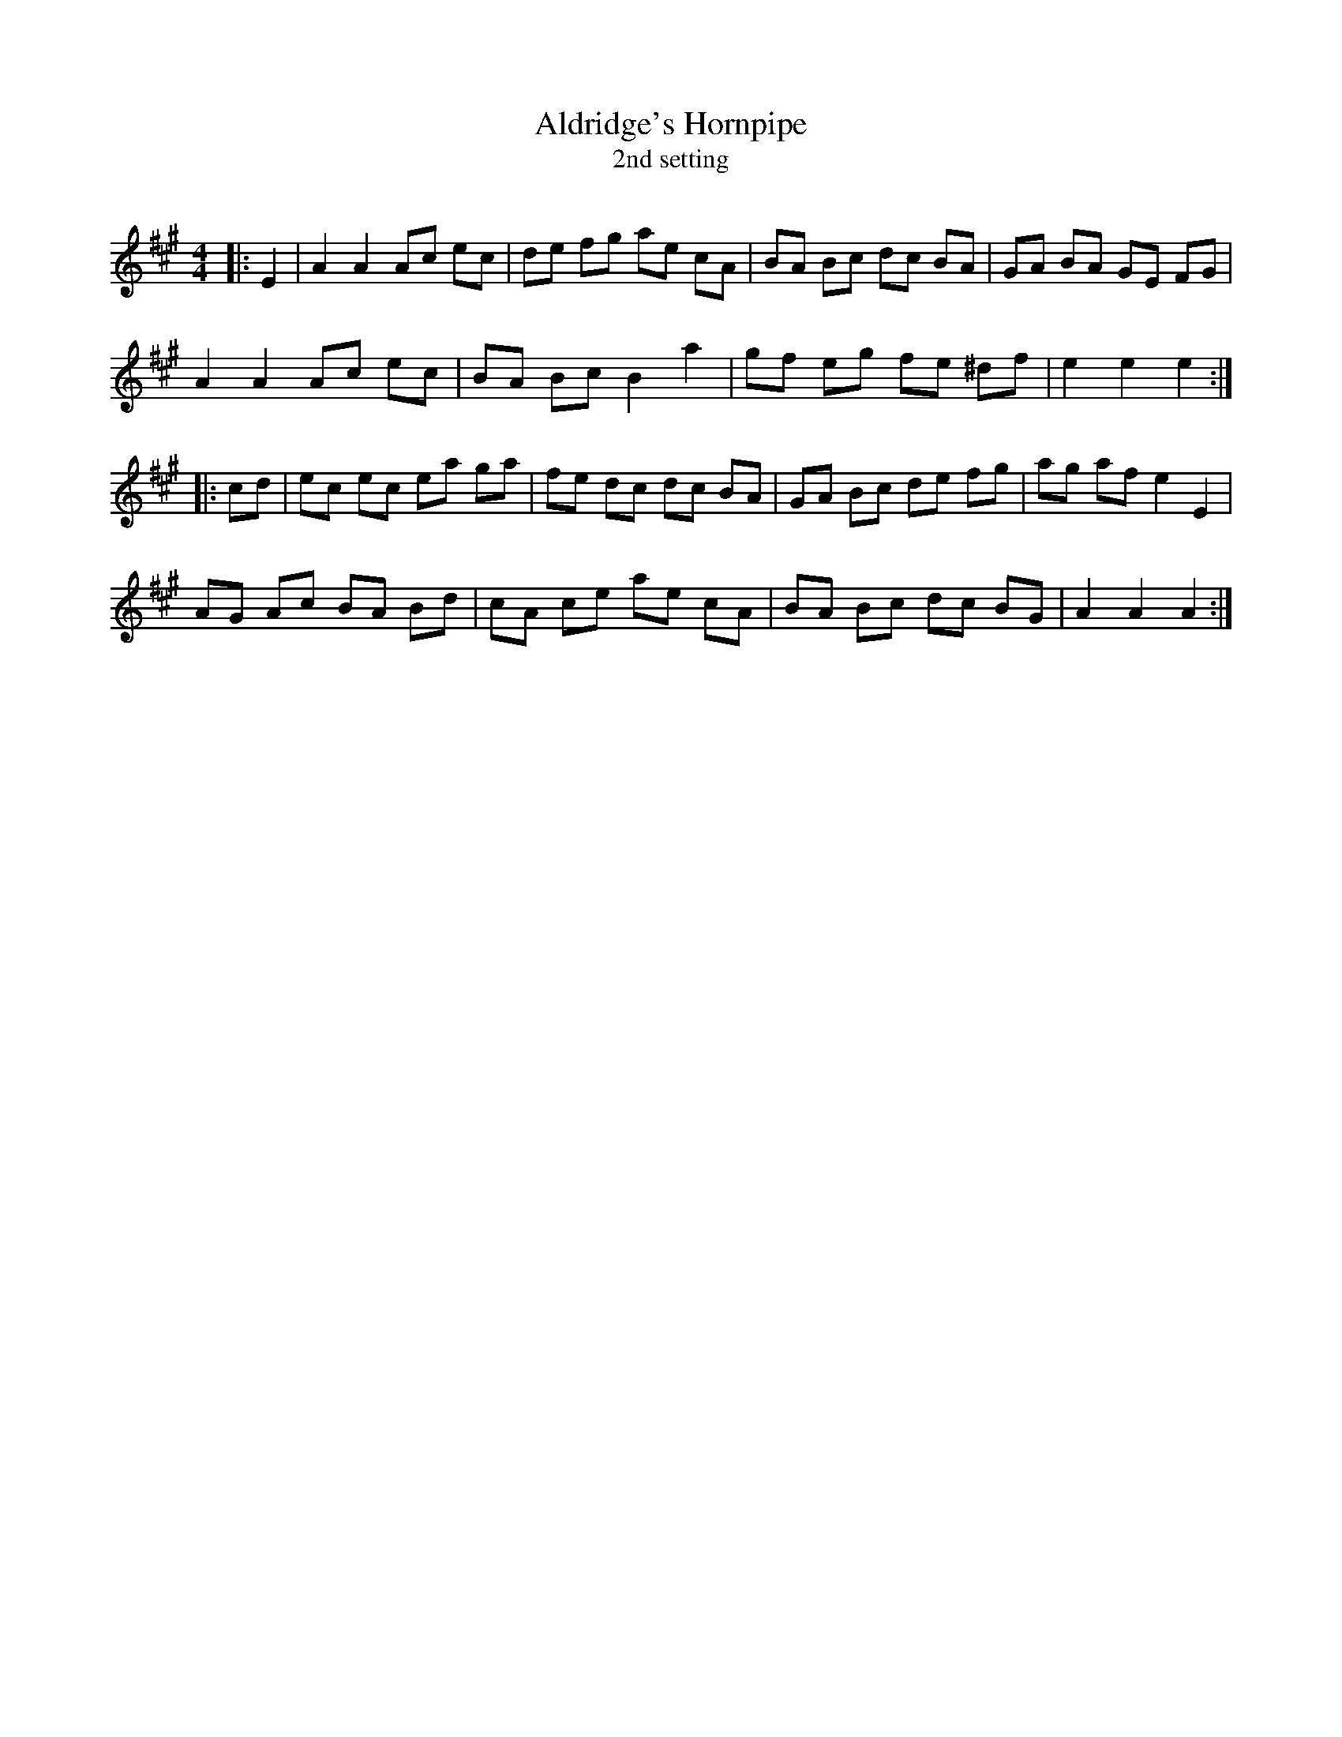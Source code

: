 X:1
T: Aldridge's Hornpipe
T: 2nd setting
R:Reel
I:speed 232
Q:232
K:A
M:4/4
L:1/8
|:E2|A2A2 Ac ec|de fg ae cA|BA Bc dc BA|GA BA GE FG|
A2A2 Ac ec|BA Bc B2 a2|gf eg fe ^df|e2e2 e2:|
|:cd|ec ec ea ga|fe dc dc BA|GA Bc de fg|ag af e2E2|
AG Ac BA Bd|cA ce ae cA|BA Bc dc BG|A2A2 A2:|
